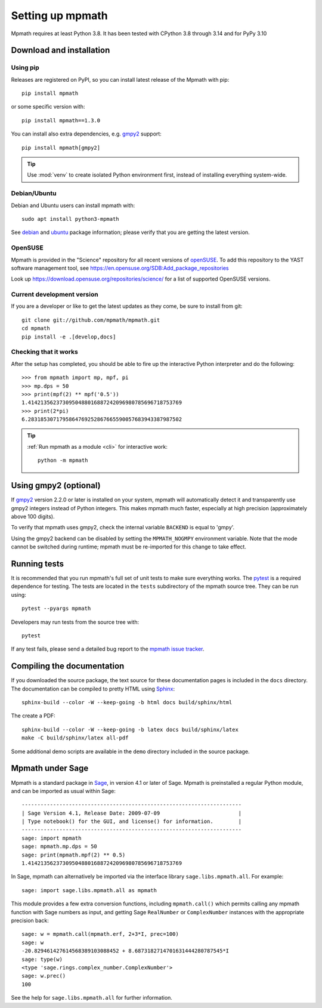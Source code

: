 Setting up mpmath
=================

Mpmath requires at least Python 3.8.  It has been tested with CPython 3.8
through 3.14 and for PyPy 3.10

Download and installation
-------------------------

Using pip
.........

Releases are registered on PyPI, so you can install latest release
of the Mpmath with pip::

    pip install mpmath

or some specific version with::

    pip install mpmath==1.3.0

You can install also extra dependencies, e.g. `gmpy2
<https://github.com/aleaxit/gmpy>`_ support::

    pip install mpmath[gmpy2]

.. tip::

    Use :mod:`venv` to create isolated Python environment first,
    instead of installing everything system-wide.

Debian/Ubuntu
.............

Debian and Ubuntu users can install mpmath with::

    sudo apt install python3-mpmath

See `debian <http://packages.debian.org/stable/python/python3-mpmath>`_ and
`ubuntu <https://launchpad.net/ubuntu/+source/mpmath>`_ package information;
please verify that you are getting the latest version.

OpenSUSE
........

Mpmath is provided in the "Science" repository for all recent versions of
`openSUSE <https://www.opensuse.org/>`_. To add this repository to the YAST
software management tool, see
https://en.opensuse.org/SDB:Add_package_repositories

Look up https://download.opensuse.org/repositories/science/ for a list
of supported OpenSUSE versions.

Current development version
...........................

If you are a developer or like to get the latest updates as they come, be sure
to install from git::

    git clone git://github.com/mpmath/mpmath.git
    cd mpmath
    pip install -e .[develop,docs]

Checking that it works
......................

After the setup has completed, you should be able to fire up the interactive
Python interpreter and do the following::

    >>> from mpmath import mp, mpf, pi
    >>> mp.dps = 50
    >>> print(mpf(2) ** mpf('0.5'))
    1.4142135623730950488016887242096980785696718753769
    >>> print(2*pi)
    6.2831853071795864769252867665590057683943387987502

.. tip::

   :ref:`Run mpmath as a module <cli>` for interactive work::

       python -m mpmath


Using gmpy2 (optional)
----------------------

If `gmpy2 <https://github.com/aleaxit/gmpy>`_ version 2.2.0 or later is
installed on your system, mpmath will automatically detect it and transparently
use gmpy2 integers instead of Python integers.  This makes mpmath much faster,
especially at high precision (approximately above 100 digits).

To verify that mpmath uses gmpy2, check the internal variable ``BACKEND`` is
equal to 'gmpy'.

Using the gmpy2 backend can be disabled by setting the ``MPMATH_NOGMPY``
environment variable.  Note that the mode cannot be switched during runtime;
mpmath must be re-imported for this change to take effect.

Running tests
-------------

It is recommended that you run mpmath's full set of unit tests to make sure
everything works. The `pytest <https://pytest.org/>`_ is a required dependence
for testing.  The tests are located in the ``tests`` subdirectory of the mpmath
source tree.  They can be run using::

    pytest --pyargs mpmath

Developers may run tests from the source tree with::

    pytest

If any test fails, please send a detailed bug report to the `mpmath issue
tracker <https://github.com/mpmath/mpmath/issues>`_.

Compiling the documentation
---------------------------

If you downloaded the source package, the text source for these documentation
pages is included in the ``docs`` directory.  The documentation can be compiled
to pretty HTML using `Sphinx <https://www.sphinx-doc.org/>`_::

    sphinx-build --color -W --keep-going -b html docs build/sphinx/html

The create a PDF::

    sphinx-build --color -W --keep-going -b latex docs build/sphinx/latex
    make -C build/sphinx/latex all-pdf

Some additional demo scripts are available in the ``demo`` directory included
in the source package.

Mpmath under Sage
-------------------

Mpmath is a standard package in `Sage <https://sagemath.org/>`_, in version 4.1 or later of Sage.
Mpmath is preinstalled a regular Python module, and can be imported as usual within Sage::

    ----------------------------------------------------------------------
    | Sage Version 4.1, Release Date: 2009-07-09                         |
    | Type notebook() for the GUI, and license() for information.        |
    ----------------------------------------------------------------------
    sage: import mpmath
    sage: mpmath.mp.dps = 50
    sage: print(mpmath.mpf(2) ** 0.5)
    1.4142135623730950488016887242096980785696718753769

In Sage, mpmath can alternatively be imported via the interface library
``sage.libs.mpmath.all``. For example::

    sage: import sage.libs.mpmath.all as mpmath

This module provides a few extra conversion functions, including ``mpmath.call()``
which permits calling any mpmath function with Sage numbers as input, and getting 
Sage ``RealNumber`` or ``ComplexNumber`` instances
with the appropriate precision back::

    sage: w = mpmath.call(mpmath.erf, 2+3*I, prec=100)
    sage: w
    -20.829461427614568389103088452 + 8.6873182714701631444280787545*I
    sage: type(w)
    <type 'sage.rings.complex_number.ComplexNumber'>
    sage: w.prec()
    100

See the help for ``sage.libs.mpmath.all`` for further information.
